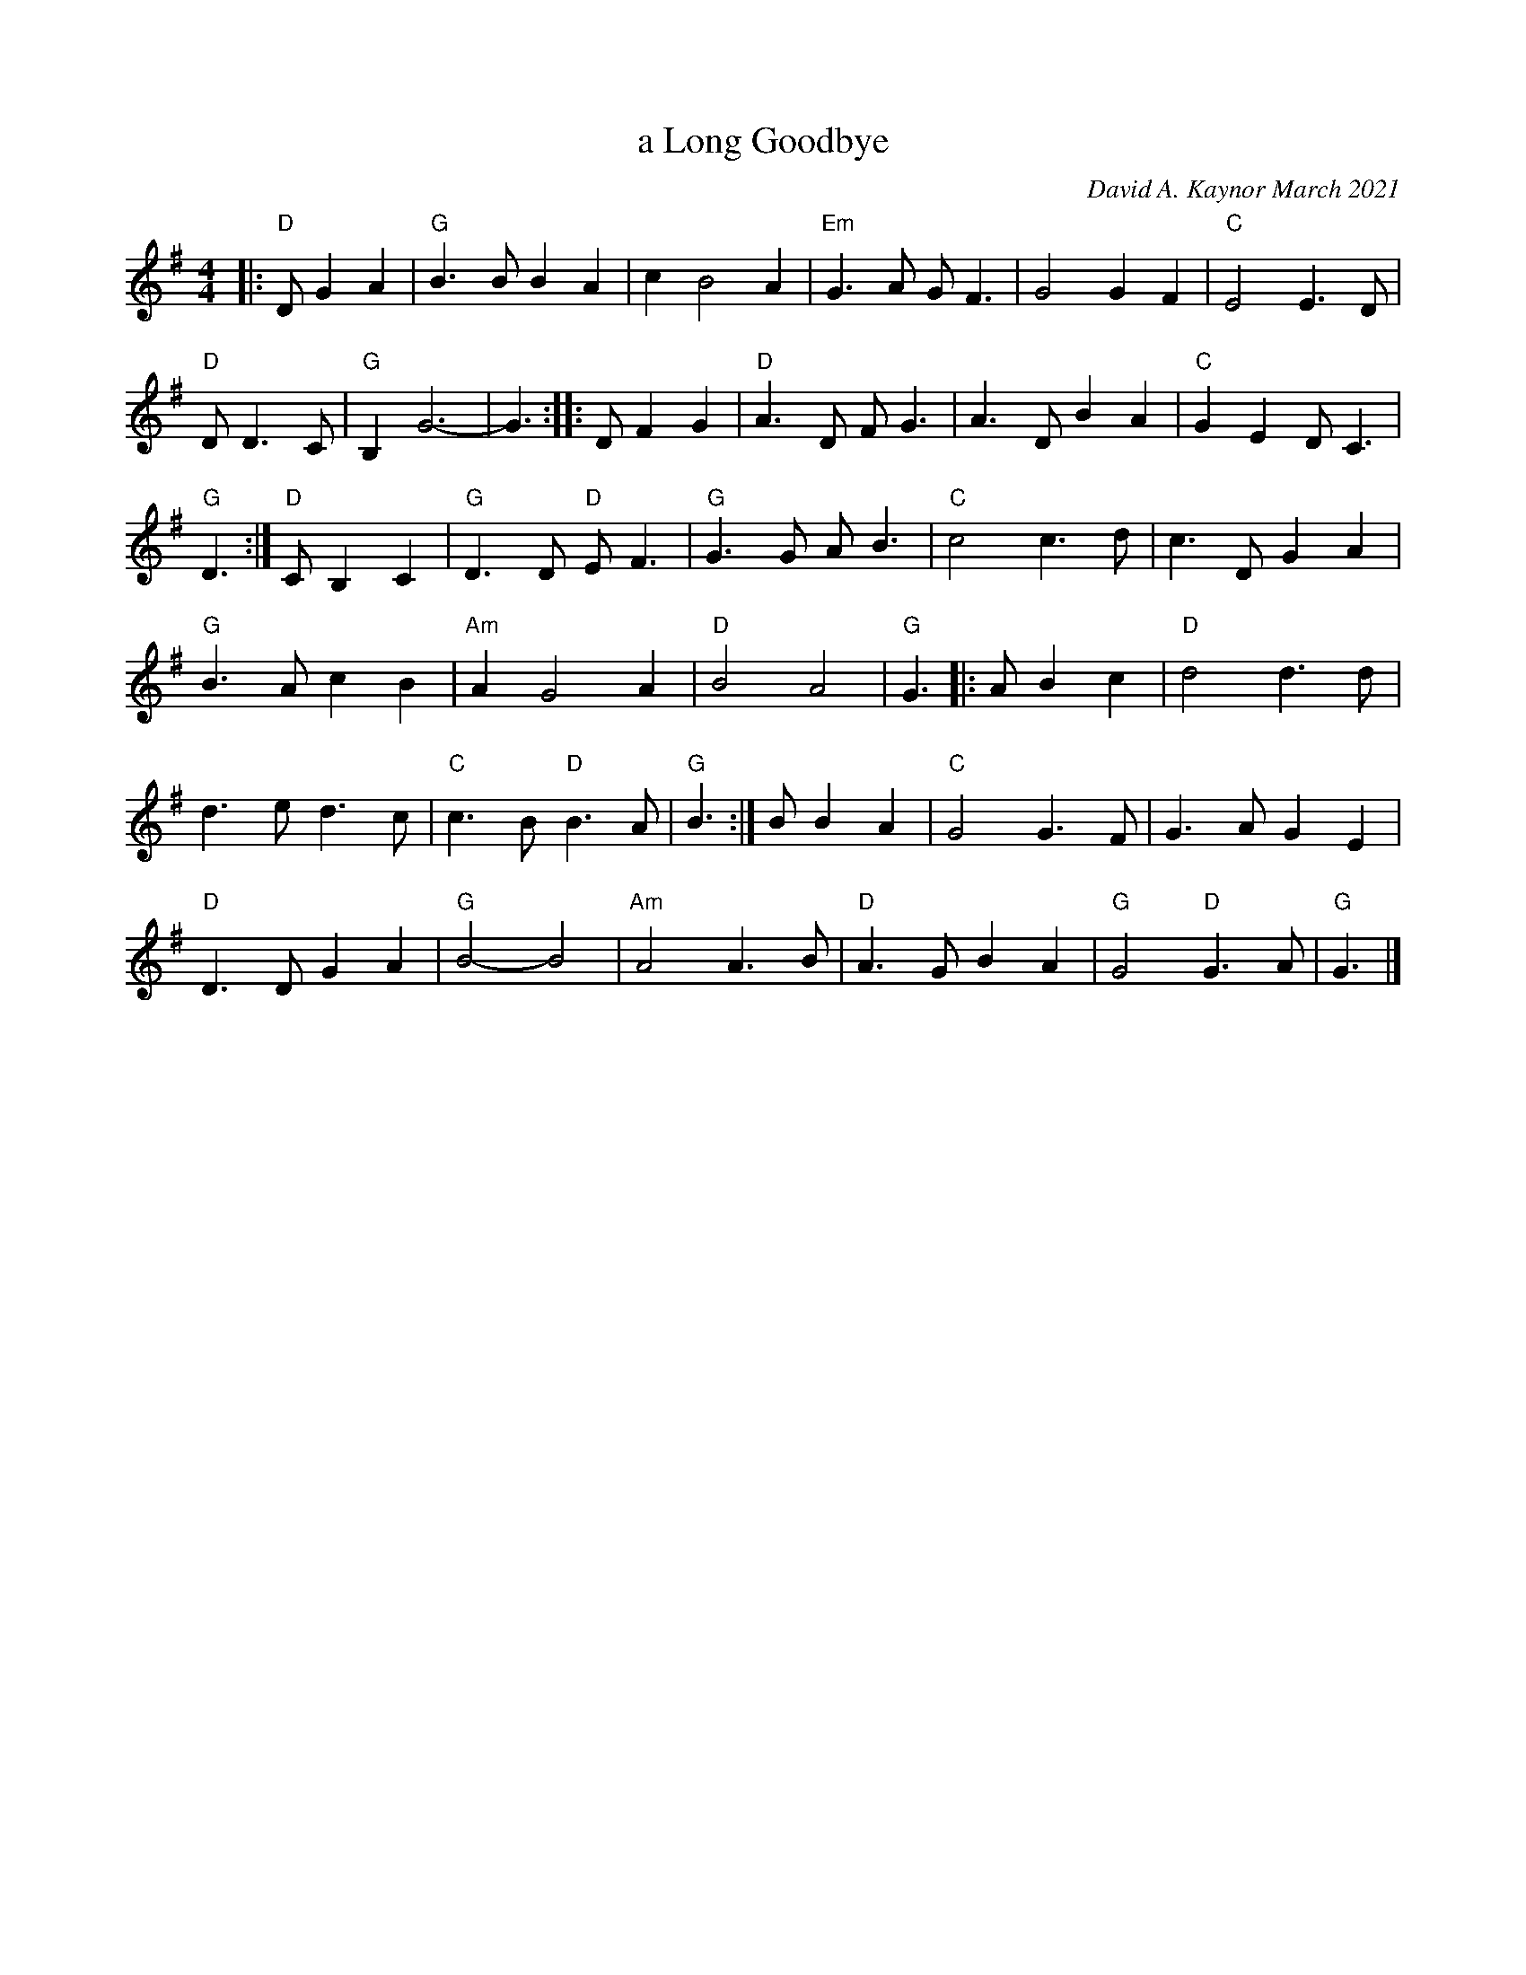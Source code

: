 X: 1
T: a Long Goodbye
C: David A. Kaynor March 2021
%D:2021
S: https://natunelist.net/a-long-goodbye/ 2021-6-2
M: 4/4
L: 1/8
K: G
|: "D"D G2A2 | "G"B3B B2A2 | c2 B4 A2 | "Em"G3A GF3 | G4 G2F2 | "C"E4 E3D |
"D"D 4D3C | "G"B,2 G6- | G3 :: D F2G2 | "D"A3D FG3 | A3D B2A2 | "C"G2E2 DC3 |
"G"D3 :| "D"C B,2C2 | "G"D3D "D"EF3 | "G"G3G AB3 | "C"c4 c3d | c3D G2A2 |
"G"B3A c2B2 | "Am"A2 G4 A2 | "D"B4 A4 | "G"G3 |: A B2c2 | "D"d4 d3d |
 d3e d3c | "C"c3B "D"B3A | "G"B3 :| B B2A2 | "C"G4 G3F | G3A G2E2 |
 "D"D3D G2A2 | "G"B4- B4 | "Am"A4 A3B | "D"A3G B2A2 | "G"G4 "D"G3A | "G"G3 |]

